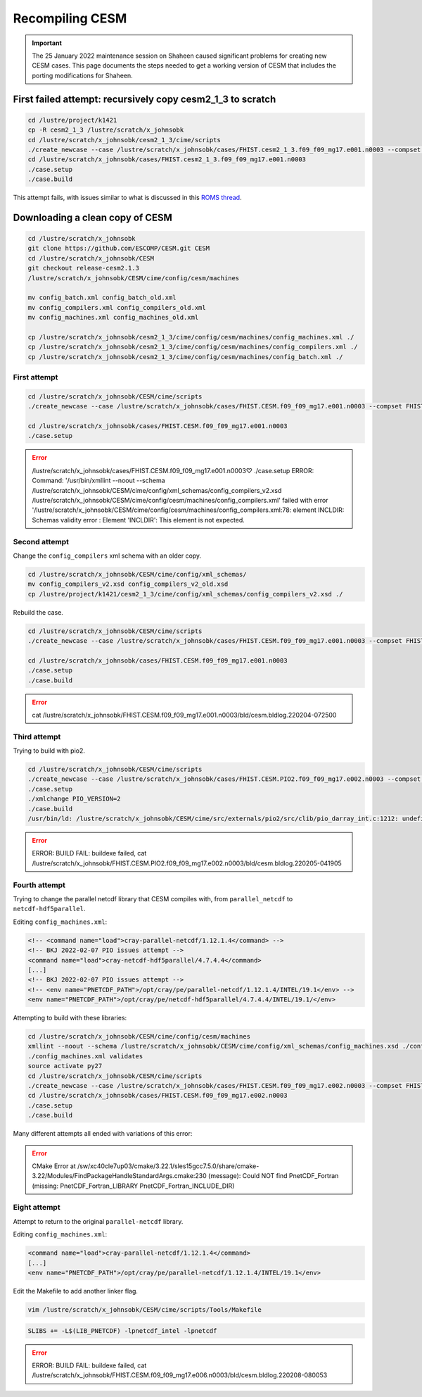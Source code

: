 ################
Recompiling CESM
################

.. important::

   The 25 January 2022 maintenance session on Shaheen caused significant
   problems for creating new CESM cases. This page documents the steps needed
   to get a working version of CESM that includes the porting modifications for
   Shaheen.

First failed attempt: recursively copy cesm2_1_3 to scratch
===========================================================

.. code-block::

   cd /lustre/project/k1421
   cp -R cesm2_1_3 /lustre/scratch/x_johnsobk
   cd /lustre/scratch/x_johnsobk/cesm2_1_3/cime/scripts
   ./create_newcase --case /lustre/scratch/x_johnsobk/cases/FHIST.cesm2_1_3.f09_f09_mg17.e001.n0003 --compset FHIST --res f09_f09_mg17 --machine shaheen --project k1421 --run-unsupported --ninst 3 --multi-driver --walltime 2:00:00
   cd /lustre/scratch/x_johnsobk/cases/FHIST.cesm2_1_3.f09_f09_mg17.e001.n0003
   ./case.setup
   ./case.build

This attempt fails, with issues similar to what is discussed in this `ROMS
thread <https://www.myroms.org/forum/viewtopic.php?t=5763>`_.

Downloading a clean copy of CESM
================================

.. code-block::

   cd /lustre/scratch/x_johnsobk
   git clone https://github.com/ESCOMP/CESM.git CESM
   cd /lustre/scratch/x_johnsobk/CESM
   git checkout release-cesm2.1.3
   /lustre/scratch/x_johnsobk/CESM/cime/config/cesm/machines
   
   mv config_batch.xml config_batch_old.xml
   mv config_compilers.xml config_compilers_old.xml
   mv config_machines.xml config_machines_old.xml
   
   cp /lustre/scratch/x_johnsobk/cesm2_1_3/cime/config/cesm/machines/config_machines.xml ./
   cp /lustre/scratch/x_johnsobk/cesm2_1_3/cime/config/cesm/machines/config_compilers.xml ./
   cp /lustre/scratch/x_johnsobk/cesm2_1_3/cime/config/cesm/machines/config_batch.xml ./
   
First attempt
-------------

.. code-block::

   cd /lustre/scratch/x_johnsobk/CESM/cime/scripts
   ./create_newcase --case /lustre/scratch/x_johnsobk/cases/FHIST.CESM.f09_f09_mg17.e001.n0003 --compset FHIST --res f09_f09_mg17 --machine shaheen --project k1421 --run-unsupported --ninst 3 --multi-driver --walltime 2:00:00

   cd /lustre/scratch/x_johnsobk/cases/FHIST.CESM.f09_f09_mg17.e001.n0003
   ./case.setup

.. error::

   /lustre/scratch/x_johnsobk/cases/FHIST.CESM.f09_f09_mg17.e001.n0003♡ ./case.setup
   ERROR: Command: '/usr/bin/xmllint --noout --schema /lustre/scratch/x_johnsobk/CESM/cime/config/xml_schemas/config_compilers_v2.xsd /lustre/scratch/x_johnsobk/CESM/cime/config/cesm/machines/config_compilers.xml' failed with error '/lustre/scratch/x_johnsobk/CESM/cime/config/cesm/machines/config_compilers.xml:78: element INCLDIR: Schemas validity error : Element 'INCLDIR': This element is not expected.

Second attempt
--------------

Change the ``config_compilers`` xml schema with an older copy.

.. code-block::

   cd /lustre/scratch/x_johnsobk/CESM/cime/config/xml_schemas/
   mv config_compilers_v2.xsd config_compilers_v2_old.xsd
   cp /lustre/project/k1421/cesm2_1_3/cime/config/xml_schemas/config_compilers_v2.xsd ./

Rebuild the case.

.. code-block::

   cd /lustre/scratch/x_johnsobk/CESM/cime/scripts
   ./create_newcase --case /lustre/scratch/x_johnsobk/cases/FHIST.CESM.f09_f09_mg17.e001.n0003 --compset FHIST --res f09_f09_mg17 --machine shaheen --project k1421 --run-unsupported --ninst 3 --multi-driver --walltime 2:00:00

   cd /lustre/scratch/x_johnsobk/cases/FHIST.CESM.f09_f09_mg17.e001.n0003
   ./case.setup
   ./case.build

.. error::

   cat /lustre/scratch/x_johnsobk/FHIST.CESM.f09_f09_mg17.e001.n0003/bld/cesm.bldlog.220204-072500

Third attempt
-------------

Trying to build with pio2.

.. code-block::

   cd /lustre/scratch/x_johnsobk/CESM/cime/scripts
   ./create_newcase --case /lustre/scratch/x_johnsobk/cases/FHIST.CESM.PIO2.f09_f09_mg17.e002.n0003 --compset FHIST --res f09_f09_mg17 --machine shaheen --project k1421 --run-unsupported --ninst 3 --multi-driver --walltime 2:00:00
   ./case.setup
   ./xmlchange PIO_VERSION=2
   ./case.build
   /usr/bin/ld: /lustre/scratch/x_johnsobk/CESM/cime/src/externals/pio2/src/clib/pio_darray_int.c:1212: undefined reference to `nc_get_vara_float'

.. error::

   ERROR: BUILD FAIL: buildexe failed, cat /lustre/scratch/x_johnsobk/FHIST.CESM.PIO2.f09_f09_mg17.e002.n0003/bld/cesm.bldlog.220205-041905

Fourth attempt
--------------

Trying to change the parallel netcdf library that CESM compiles with, from
``parallel_netcdf`` to ``netcdf-hdf5parallel``.

Editing ``config_machines.xml``:

.. code-block:: xml

   <!-- <command name="load">cray-parallel-netcdf/1.12.1.4</command> -->
   <!-- BKJ 2022-02-07 PIO issues attempt -->
   <command name="load">cray-netcdf-hdf5parallel/4.7.4.4</command>
   [...]
   <!-- BKJ 2022-02-07 PIO issues attempt -->
   <!-- <env name="PNETCDF_PATH">/opt/cray/pe/parallel-netcdf/1.12.1.4/INTEL/19.1</env> -->
   <env name="PNETCDF_PATH">/opt/cray/pe/netcdf-hdf5parallel/4.7.4.4/INTEL/19.1/</env>

Attempting to build with these libraries:

.. code-block::

   cd /lustre/scratch/x_johnsobk/CESM/cime/config/cesm/machines
   xmllint --noout --schema /lustre/scratch/x_johnsobk/CESM/cime/config/xml_schemas/config_machines.xsd ./config_machines.xml
   ./config_machines.xml validates
   source activate py27
   cd /lustre/scratch/x_johnsobk/CESM/cime/scripts
   ./create_newcase --case /lustre/scratch/x_johnsobk/cases/FHIST.CESM.f09_f09_mg17.e002.n0003 --compset FHIST --res f09_f09_mg17 --machine shaheen --project k1421 --run-unsupported --ninst 3 --multi-driver --walltime 2:00:00
   cd /lustre/scratch/x_johnsobk/cases/FHIST.CESM.f09_f09_mg17.e002.n0003
   ./case.setup
   ./case.build

Many different attempts all ended with variations of this error:

.. error::

   CMake Error at /sw/xc40cle7up03/cmake/3.22.1/sles15gcc7.5.0/share/cmake-3.22/Modules/FindPackageHandleStandardArgs.cmake:230 (message):
   Could NOT find PnetCDF_Fortran (missing: PnetCDF_Fortran_LIBRARY
   PnetCDF_Fortran_INCLUDE_DIR)

Eight attempt
-------------

Attempt to return to the original ``parallel-netcdf`` library.

Editing ``config_machines.xml``:

.. code-block::

   <command name="load">cray-parallel-netcdf/1.12.1.4</command>
   [...]
   <env name="PNETCDF_PATH">/opt/cray/pe/parallel-netcdf/1.12.1.4/INTEL/19.1</env>

Edit the Makefile to add another linker flag.

.. code-block::

   vim /lustre/scratch/x_johnsobk/CESM/cime/scripts/Tools/Makefile

.. code-block::

   SLIBS += -L$(LIB_PNETCDF) -lpnetcdf_intel -lpnetcdf   

.. error::

   ERROR: BUILD FAIL: buildexe failed, cat /lustre/scratch/x_johnsobk/FHIST.CESM.f09_f09_mg17.e006.n0003/bld/cesm.bldlog.220208-080053

